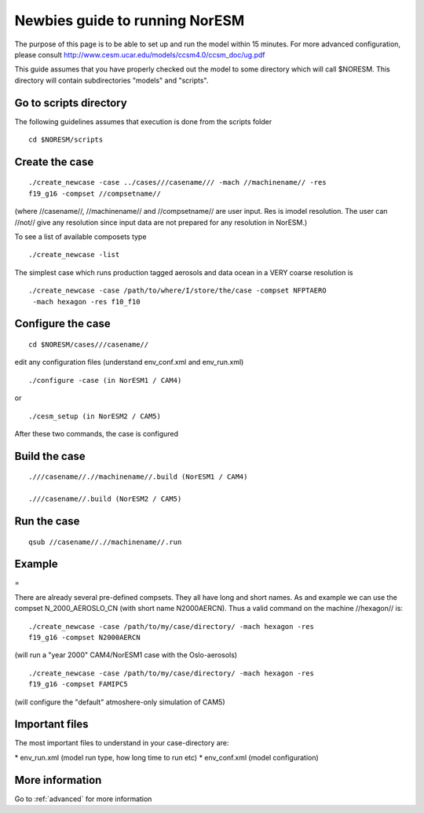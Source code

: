 .. _newbie:

Newbies guide to running NorESM
================================                               

The purpose of this page is to be able to set up and run the model
within 15 minutes. For more advanced configuration, please consult
http://www.cesm.ucar.edu/models/ccsm4.0/ccsm_doc/ug.pdf

This guide assumes that you have properly checked out the model to some
directory which will call $NORESM. This directory will contain
subdirectories "models" and "scripts".

Go to scripts directory
~~~~~~~~~~~~~~~~~~~~~~~

The following guidelines assumes that execution is done from the scripts folder

::

  cd $NORESM/scripts

Create the case
~~~~~~~~~~~~~~~

:: 

  ./create_newcase -case ../cases///casename/// -mach //machinename// -res
  f19_g16 -compset //compsetname//

(where //casename//, //machinename// and //compsetname// are user input.
Res is imodel resolution. The user can //not// give any resolution since
input data are not prepared for any resolution in NorESM.)

To see a list of available composets type

::

  ./create_newcase -list

The simplest case which runs production tagged aerosols and data ocean
in a VERY coarse resolution is

::

  ./create_newcase -case /path/to/where/I/store/the/case -compset NFPTAERO
   -mach hexagon -res f10_f10

Configure the case
~~~~~~~~~~~~~~~~~~

:: 

  cd $NORESM/cases///casename//

edit any configuration files (understand env_conf.xml and env_run.xml)

:: 

  ./configure -case (in NorESM1 / CAM4)

or

::

  ./cesm_setup (in NorESM2 / CAM5)

After these two commands, the case is configured

Build the case
~~~~~~~~~~~~~~

::

  .///casename//.//machinename//.build (NorESM1 / CAM4)

  .///casename//.build (NorESM2 / CAM5)

Run the case
~~~~~~~~~~~~

::

  qsub //casename//.//machinename//.run

Example
~~~~~~~

=

There are already several pre-defined compsets. They all have long and
short names. As and example we can use the compset N_2000_AEROSLO_CN
(with short name N2000AERCN). Thus a valid command on the machine
//hexagon// is:

::

  ./create_newcase -case /path/to/my/case/directory/ -mach hexagon -res
  f19_g16 -compset N2000AERCN

(will run a "year 2000" CAM4/NorESM1 case with the Oslo-aerosols)

:: 

  ./create_newcase -case /path/to/my/case/directory/ -mach hexagon -res
  f19_g16 -compset FAMIPC5

(will configure the "default" atmoshere-only simulation of CAM5)

Important files
~~~~~~~~~~~~~~~

The most important files to understand in your case-directory are:


* env_run.xml (model run type, how long time to run etc)
* env_conf.xml (model configuration)

More information
~~~~~~~~~~~~~~~~

Go to :ref:`advanced` for
more information
